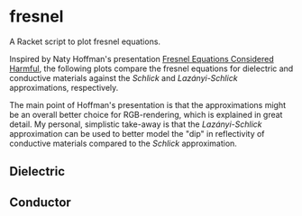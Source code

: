 * fresnel

A Racket script to plot fresnel equations.

Inspired by Naty Hoffman's presentation [[http://renderwonk.com/publications/mam2019/naty_mam2019.pdf][Fresnel Equations Considered Harmful]], the following plots compare the fresnel equations for dielectric and conductive materials against the /Schlick/ and /Lazányi-Schlick/ approximations, respectively.

The main point of Hoffman's presentation is that the approximations might be an overall better choice for RGB-rendering, which is explained in great detail. My personal, simplistic take-away is that the /Lazányi-Schlick/ approximation can be used to better model the "dip" in reflectivity of conductive materials compared to the /Schlick/ approximation.

** Dielectric
[[file:schlick_dielectric.png]]

** Conductor
[[file:schlick_conductor.png]]
